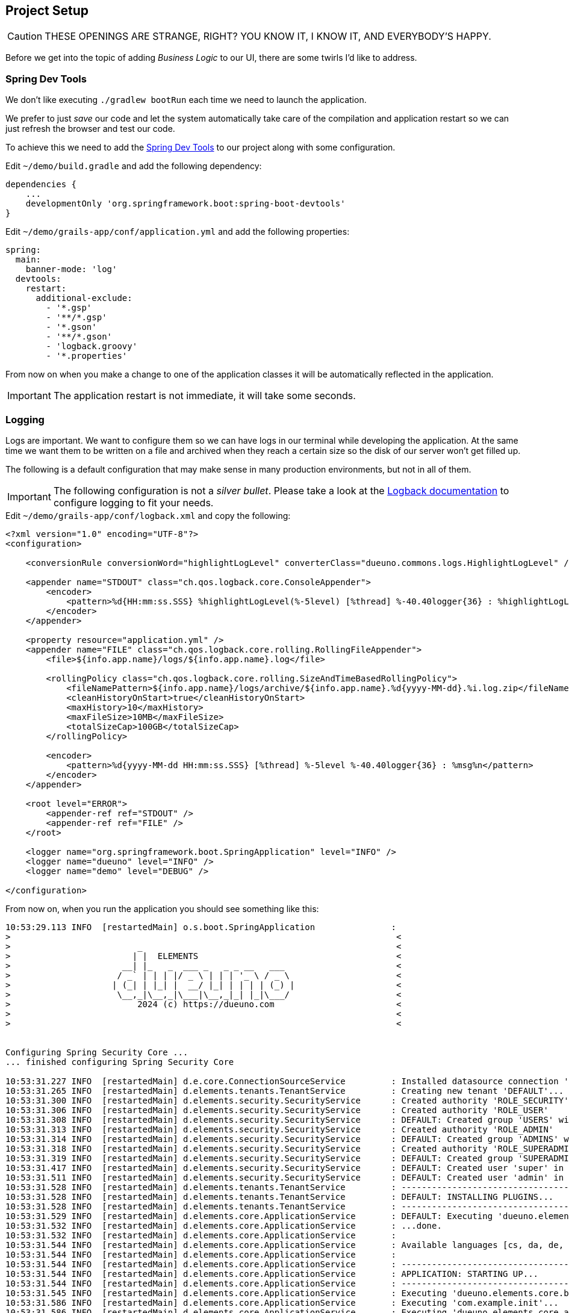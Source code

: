 
== Project Setup

CAUTION: THESE OPENINGS ARE STRANGE, RIGHT? YOU KNOW IT, I KNOW IT, AND EVERYBODY’S HAPPY.

Before we get into the topic of adding _Business Logic_ to our UI, there are some twirls I’d like to address.

=== Spring Dev Tools

We don’t like executing `./gradlew bootRun` each time we need to launch the application.

We prefer to just _save_ our code and let the system automatically take care of the compilation and application restart so we can just refresh the browser and test our code.

To achieve this we need to add the https://docs.spring.io/spring-boot/reference/using/devtools.html[Spring Dev Tools,window=_blank] to our project along with some configuration.

.Edit `~/demo/build.gradle` and add the following dependency:
[source,groovy,subs="attributes+"]
----
dependencies {
    ...
    developmentOnly 'org.springframework.boot:spring-boot-devtools'
}
----

Edit `~/demo/grails-app/conf/application.yml` and add the following properties:
[source,yaml,subs="attributes+"]
----
spring:
  main:
    banner-mode: 'log'
  devtools:
    restart:
      additional-exclude:
        - '*.gsp'
        - '**/*.gsp'
        - '*.gson'
        - '**/*.gson'
        - 'logback.groovy'
        - '*.properties'
----

From now on when you make a change to one of the application classes it will be automatically reflected in the application.

IMPORTANT: The application restart is not immediate, it will take some seconds.

=== Logging

Logs are important. We want to configure them so we can have logs in our terminal while developing the application. At the same time we want them to be written on a file and archived when they reach a certain size so the disk of our server won’t get filled up.

The following is a default configuration that may make sense in many production environments, but not in all of them.

IMPORTANT: The following configuration is not a _silver bullet_. Please take a look at the https://logback.qos.ch/manual/configuration.html[Logback documentation,window=_blank] to configure logging to fit your needs.

.Edit `~/demo/grails-app/conf/logback.xml` and copy the following:
[source,xml,subs="attributes+"]
----
<?xml version="1.0" encoding="UTF-8"?>
<configuration>

    <conversionRule conversionWord="highlightLogLevel" converterClass="dueuno.commons.logs.HighlightLogLevel" />

    <appender name="STDOUT" class="ch.qos.logback.core.ConsoleAppender">
        <encoder>
            <pattern>%d{HH:mm:ss.SSS} %highlightLogLevel(%-5level) [%thread] %-40.40logger{36} : %highlightLogLevel(%msg%n)</pattern>
        </encoder>
    </appender>

    <property resource="application.yml" />
    <appender name="FILE" class="ch.qos.logback.core.rolling.RollingFileAppender">
        <file>${info.app.name}/logs/${info.app.name}.log</file>

        <rollingPolicy class="ch.qos.logback.core.rolling.SizeAndTimeBasedRollingPolicy">
            <fileNamePattern>${info.app.name}/logs/archive/${info.app.name}.%d{yyyy-MM-dd}.%i.log.zip</fileNamePattern>
            <cleanHistoryOnStart>true</cleanHistoryOnStart>
            <maxHistory>10</maxHistory>
            <maxFileSize>10MB</maxFileSize>
            <totalSizeCap>100GB</totalSizeCap>
        </rollingPolicy>

        <encoder>
            <pattern>%d{yyyy-MM-dd HH:mm:ss.SSS} [%thread] %-5level %-40.40logger{36} : %msg%n</pattern>
        </encoder>
    </appender>

    <root level="ERROR">
        <appender-ref ref="STDOUT" />
        <appender-ref ref="FILE" />
    </root>

    <logger name="org.springframework.boot.SpringApplication" level="INFO" />
    <logger name="dueuno" level="INFO" />
    <logger name="demo" level="DEBUG" />

</configuration>
----

From now on, when you run the application you should see something like this:

[source,console]
----
10:53:29.113 INFO  [restartedMain] o.s.boot.SpringApplication               :
>                                                                            <
>                         _                                                  <
>                        | |  ELEMENTS                                       <
>                      __| |_   _  ___ _   _ _ __   ___                      <
>                     / _` | | | |/ _ \ | | | '_ \ / _ \                     <
>                    | (_| | |_| |  __/ |_| | | | | (_) |                    <
>                     \__,_|\__,_|\___|\__,_|_| |_|\___/                     <
>                         2024 (c) https://dueuno.com                        <
>                                                                            <
>                                                                            <


Configuring Spring Security Core ...
... finished configuring Spring Security Core

10:53:31.227 INFO  [restartedMain] d.e.core.ConnectionSourceService         : Installed datasource connection 'DEFAULT: jdbc:h2:mem:devDb;LOCK_TIMEOUT=10000;DB_CLOSE_ON_EXIT=FALSE'
10:53:31.265 INFO  [restartedMain] d.elements.tenants.TenantService         : Creating new tenant 'DEFAULT'...
10:53:31.300 INFO  [restartedMain] d.elements.security.SecurityService      : Created authority 'ROLE_SECURITY'
10:53:31.306 INFO  [restartedMain] d.elements.security.SecurityService      : Created authority 'ROLE_USER'
10:53:31.308 INFO  [restartedMain] d.elements.security.SecurityService      : DEFAULT: Created group 'USERS' with authorities: [ROLE_USER]
10:53:31.313 INFO  [restartedMain] d.elements.security.SecurityService      : Created authority 'ROLE_ADMIN'
10:53:31.314 INFO  [restartedMain] d.elements.security.SecurityService      : DEFAULT: Created group 'ADMINS' with authorities: [ROLE_ADMIN]
10:53:31.318 INFO  [restartedMain] d.elements.security.SecurityService      : Created authority 'ROLE_SUPERADMIN'
10:53:31.319 INFO  [restartedMain] d.elements.security.SecurityService      : DEFAULT: Created group 'SUPERADMINS' with authorities: [ROLE_SUPERADMIN]
10:53:31.417 INFO  [restartedMain] d.elements.security.SecurityService      : DEFAULT: Created user 'super' in groups: [SUPERADMINS, USERS]
10:53:31.511 INFO  [restartedMain] d.elements.security.SecurityService      : DEFAULT: Created user 'admin' in groups: [USERS, ADMINS]
10:53:31.528 INFO  [restartedMain] d.elements.tenants.TenantService         : --------------------------------------------------------------------------------
10:53:31.528 INFO  [restartedMain] d.elements.tenants.TenantService         : DEFAULT: INSTALLING PLUGINS...
10:53:31.528 INFO  [restartedMain] d.elements.tenants.TenantService         : --------------------------------------------------------------------------------
10:53:31.529 INFO  [restartedMain] d.elements.core.ApplicationService       : DEFAULT: Executing 'dueuno.elements.core.onPluginInstall'...
10:53:31.532 INFO  [restartedMain] d.elements.core.ApplicationService       : ...done.
10:53:31.532 INFO  [restartedMain] d.elements.core.ApplicationService       :
10:53:31.544 INFO  [restartedMain] d.elements.core.ApplicationService       : Available languages [cs, da, de, en, es, fr, it, ja, nb, nl, pl, pt_br, pt_pt, ru, sk, sv, th, zh_cn]
10:53:31.544 INFO  [restartedMain] d.elements.core.ApplicationService       :
10:53:31.544 INFO  [restartedMain] d.elements.core.ApplicationService       : --------------------------------------------------------------------------------
10:53:31.544 INFO  [restartedMain] d.elements.core.ApplicationService       : APPLICATION: STARTING UP...
10:53:31.544 INFO  [restartedMain] d.elements.core.ApplicationService       : --------------------------------------------------------------------------------
10:53:31.545 INFO  [restartedMain] d.elements.core.ApplicationService       : Executing 'dueuno.elements.core.beforeInit'...
10:53:31.586 INFO  [restartedMain] d.elements.core.ApplicationService       : Executing 'com.example.init'...
10:53:31.586 INFO  [restartedMain] d.elements.core.ApplicationService       : Executing 'dueuno.elements.core.afterInit'...
10:53:31.592 INFO  [restartedMain] d.elements.core.ApplicationService       : --------------------------------------------------------------------------------
10:53:31.592 INFO  [restartedMain] d.elements.core.ApplicationService       : APPLICATION: STARTED.
10:53:31.593 INFO  [restartedMain] d.elements.core.ApplicationService       : --------------------------------------------------------------------------------
10:53:31.593 INFO  [restartedMain] d.elements.core.ApplicationService       :
Grails application running at http://localhost:8080 in environment: development
----

image::images/chapter-4/image-1.webp[align="center"]

=== Git

Dueuno Elements applications will create a working directory when they first start. It is good practice not to share its content in the _Git repository_. Also, it’s good practice not to share the IDE’s own project configuration since that is handled by Gradle.

The following configuration can help keeping your _Git repository_ clean.

.Edit `~/demo/.gitignore` and copy the following:
[source]
----
HELP.md
.gradle
build/
!gradle/wrapper/gradle-wrapper.jar
!**/src/main/**/build/
!**/src/test/**/build/

### STS ###
.apt_generated
.classpath
.factorypath
.project
.settings
.springBeans
.sts4-cache
bin/
!**/src/main/**/bin/
!**/src/test/**/bin/

### IntelliJ IDEA ###
.idea
*.iws
*.iml
*.ipr
out/
!**/src/main/**/out/
!**/src/test/**/out/

### NetBeans ###
/nbproject/private/
/nbbuild/
/dist/
/nbdist/
/.nb-gradle/

### VS Code ###
.vscode/

### Set the following to the application name
/demo/
----

This is it. We are now ready to move on implementing the _Business Logic_ on a real _Database_. Are you ready?